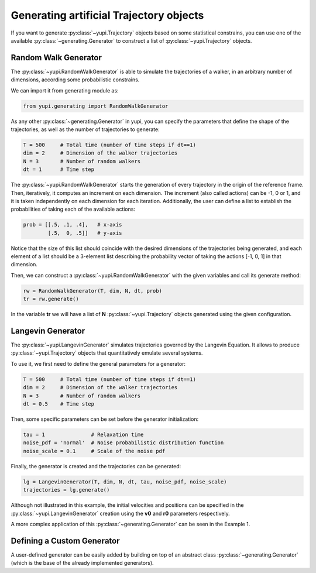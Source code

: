 Generating artificial Trajectory objects
----------------------------------------

If you want to generate :py:class:`~yupi.Trajectory` objects based on some statistical constrains, you can use one of the available :py:class:`~generating.Generator` to construct a list of :py:class:`~yupi.Trajectory` objects.


Random Walk Generator
=====================

The :py:class:`~yupi.RandomWalkGenerator` is able to simulate the trajectories of a walker, in an arbitrary number of dimensions, according some probabilistic constrains.

We can import it from generating module as:

.. code-block:: python

   from yupi.generating import RandomWalkGenerator

As any other :py:class:`~generating.Generator` in yupi, you can specify the parameters that define the shape of the trajectories, as well as the number of trajectories to generate:

.. code-block:: python

   T = 500     # Total time (number of time steps if dt==1)
   dim = 2     # Dimension of the walker trajectories
   N = 3       # Number of random walkers
   dt = 1      # Time step


The :py:class:`~yupi.RandomWalkGenerator` starts the generation of every trajectory in the origin of the reference frame. Then, iteratively, it computes an increment on each dimension. The increment (also called actions) can be -1, 0 or 1, and it is taken independently on each dimension for each iteration. Additionally, the user can define a list to establish the probabilities of taking each of the available actions:

.. code-block:: python  

   prob = [[.5, .1, .4],   # x-axis
           [.5,  0, .5]]   # y-axis

Notice that the size of this list should coincide with the desired dimensions of the trajectories being generated, and each element of a list should be a 3-element list describing the probability vector of taking the actions [-1, 0, 1] in that dimension.

Then, we can construct a :py:class:`~yupi.RandomWalkGenerator` with the given variables and call its generate method:

.. code-block:: python 

   rw = RandomWalkGenerator(T, dim, N, dt, prob)
   tr = rw.generate()

In the variable **tr** we will have a list of **N** :py:class:`~yupi.Trajectory` objects generated using the given configuration.


Langevin Generator
==================

The :py:class:`~yupi.LangevinGenerator` simulates trajectories governed by the
Langevin Equation. It allows to produce :py:class:`~yupi.Trajectory` objects that quantitatively emulate several systems.

To use it, we first need to define the general parameters for a generator:

.. code-block:: python 

    T = 500     # Total time (number of time steps if dt==1)
    dim = 2     # Dimension of the walker trajectories
    N = 3       # Number of random walkers
    dt = 0.5    # Time step


Then, some specific parameters can be set before the generator initialization:

.. code-block:: python 

    tau = 1               # Relaxation time
    noise_pdf = 'normal'  # Noise probabilistic distribution function 
    noise_scale = 0.1     # Scale of the noise pdf


Finally, the generator is created and the trajectories can be generated:

.. code-block:: python 

    lg = LangevinGenerator(T, dim, N, dt, tau, noise_pdf, noise_scale)
    trajectories = lg.generate()


Although not illustrated in this example, the initial
velocities and positions can be specified in the :py:class:`~yupi.LangevinGenerator`
creation using the **v0** and **r0** parameters respectively.


A more complex application of this :py:class:`~generating.Generator` can be seen in the Example 1.


Defining a Custom Generator
===========================

A user-defined generator can be easily added by building on top of an abstract class :py:class:`~generating.Generator` (which is the base of the already implemented generators). 
